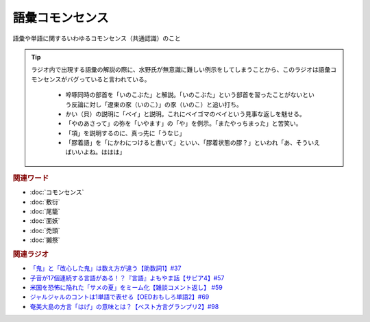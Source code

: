 語彙コモンセンス
==========================================
.. glossary::
    語彙コモンセンス : こ

語彙や単語に関するいわゆるコモンセンス（共通認識）のこと

.. tip:: 
  ラジオ内で出現する語彙の解説の際に、水野氏が無意識に難しい例示をしてしまうことから、このラジオは語彙コモンセンスがバグっていると言われている。
  
    * 啐啄同時の部首を「いのこぶた」と解説。「いのこぶた」という部首を習ったことがないという反論に対し「遼東の豕（いのこ）」の豕（いのこ）と追い打ち。
    * かい（貝）の説明に「ベイ」と説明。これにベイゴマのベイという見事な返しを魅せる。
    * 「やのあさって」の弥を「いやます」の「や」を例示。「またやっちまった」と苦笑い。
    * 「項」を説明するのに、真っ先に「うなじ」
    * 「膠着語」を「にかわにつけると書いて」といい、「膠着状態の膠？」といわれ「あ、そういえばいいよね。ははは」


.. rubric:: 関連ワード
* :doc:`コモンセンス` 
* :doc:`敷衍` 
* :doc:`尾籠` 
* :doc:`面妖` 
* :doc:`禿頭` 
* :doc:`獺祭` 

.. rubric:: 関連ラジオ
* `「鬼」と「改心した鬼」は数え方が違う【助数詞1】#37`_
* `子音が17個連続する言語がある！？『言語』よもやま話【サピア4】#57`_
* `米国を恐怖に陥れた「サメの夏」をミーム化【雑談コメント返し】 #59`_
* `ジャルジャルのコントは1単語で表せる【OEDおもしろ単語2】#69`_
* `奄美大島の方言「はげ」の意味とは？【ベスト方言グランプリ2】#98`_

.. _子音が17個連続する言語がある！？『言語』よもやま話【サピア4】#57: https://www.youtube.com/watch?v=fFbumZyreQA
.. _奄美大島の方言「はげ」の意味とは？【ベスト方言グランプリ2】#98: https://www.youtube.com/watch?v=O54r0v9sJig
.. _米国を恐怖に陥れた「サメの夏」をミーム化【雑談コメント返し】 #59: https://www.youtube.com/watch?v=EtXBKIMqSUY
.. _ジャルジャルのコントは1単語で表せる【OEDおもしろ単語2】#69: https://www.youtube.com/watch?v=WffHr9ypGsw
.. _「鬼」と「改心した鬼」は数え方が違う【助数詞1】#37: https://www.youtube.com/watch?v=dNNMueYZTms
